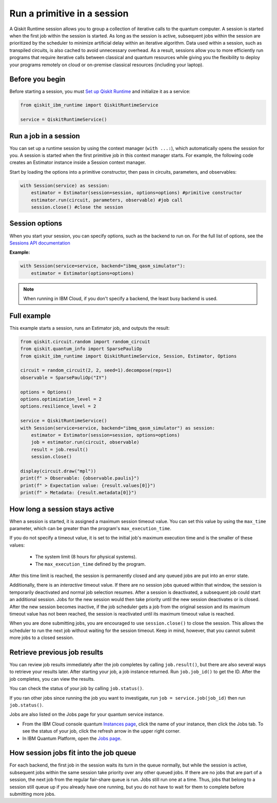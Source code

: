 Run a primitive in a session
=================================

A Qiskit Runtime session allows you to group a collection of iterative calls to the quantum computer. A session is started when the first job within the session is started. As long as the session is active, subsequent jobs within the session are prioritized by the scheduler to minimize artificial delay within an iterative algorithm. Data used within a session, such as transpiled circuits, is also cached to avoid unnecessary overhead.
As a result, sessions allow you to more efficiently run programs that require iterative calls between classical and quantum resources while giving you the flexibility to deploy your programs remotely on cloud or on-premise classical resources (including your laptop).

Before you begin
----------------
Before starting a session, you must `Set up Qiskit Runtime <https://qiskit.org/documentation/partners/qiskit_ibm_runtime/getting_started.html>`__ and initialize it as a service:

.. code-block:: python
  
  from qiskit_ibm_runtime import QiskitRuntimeService

  service = QiskitRuntimeService()

Run a job in a session
-------------------------------

You can set up a runtime session by using the context manager (``with ...:``), which automatically opens the session for you. A session is started when the first primitive job in this context manager starts. For example, the following code creates an Estimator instance inside a Session context manager.

Start by loading the options into a primitive constructor, then pass in circuits, parameters, and observables:

.. code-block:: python
  
  with Session(service) as session:
      estimator = Estimator(session=session, options=options) #primitive constructor
      estimator.run(circuit, parameters, observable) #job call
      session.close() #close the session

Session options
-----------------

When you start your session, you can specify options, such as the backend to run on.  For the full list of options, see the `Sessions API documentation <https://qiskit.org/documentation/partners/qiskit_ibm_runtime/stubs/qiskit_ibm_runtime.Session.html#qiskit_ibm_runtime.Session>`__

**Example:**

.. code-block:: python

  with Session(service=service, backend="ibmq_qasm_simulator"):
      estimator = Estimator(options=options)
    
.. note::
  When running in IBM Cloud, if you don't specify a backend, the least busy backend is used. 

Full example
------------

This example starts a session, runs an Estimator job, and outputs the result:

.. code-block:: python

  from qiskit.circuit.random import random_circuit
  from qiskit.quantum_info import SparsePauliOp
  from qiskit_ibm_runtime import QiskitRuntimeService, Session, Estimator, Options

  circuit = random_circuit(2, 2, seed=1).decompose(reps=1)
  observable = SparsePauliOp("IY")

  options = Options()
  options.optimization_level = 2
  options.resilience_level = 2

  service = QiskitRuntimeService()
  with Session(service=service, backend="ibmq_qasm_simulator") as session:
      estimator = Estimator(session=session, options=options)
      job = estimator.run(circuit, observable)
      result = job.result()
      session.close()

  display(circuit.draw("mpl"))
  print(f" > Observable: {observable.paulis}")
  print(f" > Expectation value: {result.values[0]}")
  print(f" > Metadata: {result.metadata[0]}")


How long a session stays active
--------------------------------

When a session is started, it is assigned a maximum session timeout value.  You can set this value by using the ``max_time`` parameter, which can be greater than the program's ``max_execution_time``.


If you do not specify a timeout value, it is set to the initial job's maximum execution time and is the smaller of these values:

   * The system limit (8 hours for physical systems).
   * The ``max_execution_time`` defined by the program.

After this time limit is reached, the session is permanently closed and any queued jobs are put into an error state.

Additionally, there is an *interactive* timeout value. If there are no session jobs queued within that window, the session is temporarily deactivated and normal job selection resumes. After a session is deactivated, a subsequent job could start an additional session.  Jobs for the new session would then take priority until the new session deactivates or is closed. After the new session becomes inactive, if the job scheduler gets a job from the original session and its maximum timeout value has not been reached, the session is reactivated until its maximum timeout value is reached.

When you are done submitting jobs, you are encouraged to use ``session.close()`` to close the session. This allows the scheduler to run the next job without waiting for the session timeout. Keep in mind, however, that you cannot submit more jobs to a closed session.

Retrieve previous job results
-----------------------------------

You can review job results immediately after the job completes by calling ``job.result()``, but there are also several ways to retrieve your results later.  After starting your job, a job instance returned.  Run ``job.job_id()`` to get the ID. After the job completes, you can view the results.

You can check the status of your job by calling ``job.status()``.

If you ran other jobs since running the job you want to investigate, run ``job = service.job(job_id)`` then run ``job.status()``.

Jobs are also listed on the Jobs page for your quantum service instance. 

* From the IBM Cloud console quantum `Instances page <https://cloud.ibm.com/quantum/instances>`__, click the name of your instance, then click the Jobs tab. To see the status of your job, click the refresh arrow in the upper right corner.
* In IBM Quantum Platform, open the `Jobs page <https://quantum-computing.ibm.com/jobs>`__.



How session jobs fit into the job queue
------------------------------------------

For each backend, the first job in the session waits its turn in the queue normally, but while the session is active, subsequent jobs within the same session take priority over any other queued jobs. If there are no jobs that are part of a session, the next job from the regular fair-share queue is run. Jobs still run one at a time. Thus, jobs that belong to a session still queue up if you already have one running, but you do not have to wait for them to complete before submitting more jobs.

